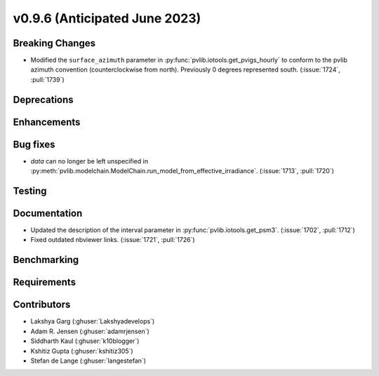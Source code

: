 .. _whatsnew_0960:


v0.9.6 (Anticipated June 2023)
------------------------------


Breaking Changes
~~~~~~~~~~~~~~~~
* Modified the ``surface_azimuth`` parameter in :py:func:`pvlib.iotools.get_pvigs_hourly` to conform to the
  pvlib azimuth convention (counterclockwise from north). Previously 0 degrees represented south.
  (:issue:`1724`, :pull:`1739`)


Deprecations
~~~~~~~~~~~~


Enhancements
~~~~~~~~~~~~


Bug fixes
~~~~~~~~~
* `data` can no longer be left unspecified in
  :py:meth:`pvlib.modelchain.ModelChain.run_model_from_effective_irradiance`. (:issue:`1713`, :pull:`1720`)

Testing
~~~~~~~


Documentation
~~~~~~~~~~~~~
* Updated the description of the interval parameter in
  :py:func:`pvlib.iotools.get_psm3`. (:issue:`1702`, :pull:`1712`)
* Fixed outdated nbviewer links. (:issue:`1721`, :pull:`1726`)

Benchmarking
~~~~~~~~~~~~~


Requirements
~~~~~~~~~~~~


Contributors
~~~~~~~~~~~~
* Lakshya Garg (:ghuser:`Lakshyadevelops`)
* Adam R. Jensen (:ghuser:`adamrjensen`)
* Siddharth Kaul (:ghuser:`k10blogger`)
* Kshitiz Gupta (:ghuser:`kshitiz305`)
* Stefan de Lange (:ghuser:`langestefan`)

